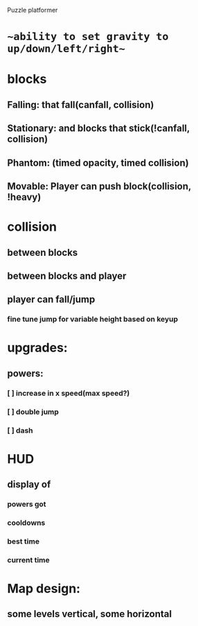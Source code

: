 Puzzle platformer
* ~~ability to set gravity to up/down/left/right~~
* blocks
** Falling: that fall(canfall, collision)
** Stationary: and blocks that stick(!canfall, collision)
** Phantom: (timed opacity, timed collision)
** Movable: Player can push block(collision, !heavy)
* collision
** between blocks
** between blocks and player
** player can fall/jump
*** fine tune jump for variable height based on keyup
* upgrades:
** powers:
*** [ ] increase in x speed(max speed?)
*** [ ] double jump
*** [ ] dash
* HUD
** display of
*** powers got
*** cooldowns
*** best time
*** current time
* Map design:
** some levels vertical, some horizontal

